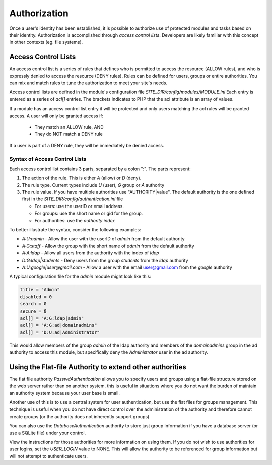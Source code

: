 #############
Authorization
#############

Once a user's identity has been established, it is possible to authorize use of protected modules and
tasks based on their identity. Authorization is accomplished through *access control lists*. Developers
are likely familiar with this concept in other contexts (eg. file systems). 

====================
Access Control Lists
====================

An access control list is a series of rules that defines who is permitted to access the resource (ALLOW rules), and who is expressly
denied to access the resource (DENY rules). Rules can be defined for users, groups or entire authorities.
You can mix and match rules to tune the authorization to meet your site's needs.

Access control lists are defined in the module's configuration file *SITE_DIR/config/modules/MODULE.ini* Each 
entry is entered as a series of *acl[]* entries. The brackets indicates to PHP that the acl attribute is
an array of values.

If a module has an access control list entry it will be protected and only users matching the acl rules
will be granted access. A user will only be granted access if:

    * They match an ALLOW rule, AND
    * They do NOT match a DENY rule

If a user is part of a DENY rule, they will be immediately be denied access.

------------------------------
Syntax of Access Control Lists
------------------------------

Each access control list contains 3 parts, separated by a colon ":". The parts represent:

#. The action of the rule. This is either *A* (allow) or *D* (deny).
#. The rule type. Current types include *U* (user), *G* group or *A* authority
#. The rule value. If you have multiple authorities use "AUTHORITY|value". The default authority is
   the one defined first in the *SITE_DIR/config/authentication.ini* file
   
   * For users: use the userID or email address. 
   * For groups: use the short name or gid for the group. 
   * For authorities: use the *authority index* 
      
To better illustrate the syntax, consider the following examples:

* *A:U:admin* - Allow the user with the userID of *admin* from the default authority
* *A:G:staff* - Allow the group with the short name of *admin* from the default authority
* *A:A:ldap* - Allow all users from the authority with the index of *ldap*
* *D:G:ldap|students* - Deny users from the group *students* from the *ldap* authority
* *A:U:google|user@gmail.com* - Allow a user with the email user@gmail.com from the *google* authority 

A typical configuration file for the *admin* module might look like this:

.. code-block:: ini

    title = "Admin"
    disabled = 0
    search = 0
    secure = 0
    acl[] = "A:G:ldap|admin"
    acl[] = "A:G:ad|domainadmins"
    acl[] = "D:U:ad|Administrator"
    
This would allow members of the group *admin* of the ldap authority and members of the *domainadmins* group
in the ad authority to access this module, but specifically deny the *Administrator* user in the ad authority.

=========================================================
Using the Flat-file Authority to extend other authorities
=========================================================

The flat file authority *PasswdAuthentication* allows you to specify users and groups using a flat-file 
structure stored on the web server rather than on another system. this is useful in situations where
you do not want the burden of maintain an authority system because your user base is small.

Another use of this is to use a central system for user authentication, but use the flat files for
groups management. This technique is useful when you do not have direct control over the administration
of the authority and therefore cannot create groups (or the authority does not inherently support groups)

You can also use the *DatabaseAuthentication* authority to store just group information if you have 
a database server (or use a SQLite file) under your control. 

View the instructions for those authorities for more information on using them. If you do not wish
to use authorities for user logins, set the *USER_LOGIN* value to NONE. This will allow the authority
to be referenced for group information but will not attempt to authenticate users.